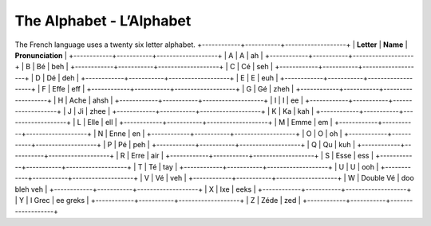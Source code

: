The Alphabet - L’Alphabet
=========================
The French language uses a twenty six letter alphabet.
+------------+-----------+-------------------+
| **Letter** |  **Name** | **Pronunciation** |
+------------+-----------+-------------------+
|   A        |     A     |        ah         |
+------------+-----------+-------------------+
|   B        |     Bé    |        beh        |
+------------+-----------+-------------------+
|   C        |     Cé    |        seh        |
+------------+-----------+-------------------+
|   D        |     Dé    |        deh        |
+------------+-----------+-------------------+
|   E        |     E     |        euh        |
+------------+-----------+-------------------+
|   F        |    Effe   |        eff        |
+------------+-----------+-------------------+
|   G        |     Gé    |        zheh       |
+------------+-----------+-------------------+
|   H        |    Ache   |        ahsh       |
+------------+-----------+-------------------+
|   I        |     I     |        ee         |
+------------+-----------+-------------------+
|   J        |     Ji    |        zhee       |
+------------+-----------+-------------------+
|   K        |     Ka    |        kah        |
+------------+-----------+-------------------+
|   L        |    Elle   |        ell        |
+------------+-----------+-------------------+
|   M        |    Emme   |        em         |
+------------+-----------+-------------------+
|   N        |    Enne   |        en         |
+------------+-----------+-------------------+
|   O        |     O     |        oh         |
+------------+-----------+-------------------+
|   P        |     Pé    |        peh        |
+------------+-----------+-------------------+
|   Q        |     Qu    |        kuh        |
+------------+-----------+-------------------+
|   R        |    Erre   |        air        |
+------------+-----------+-------------------+
|   S        |    Esse   |        ess        |
+------------+-----------+-------------------+
|   T        |     Té    |        tay        |
+------------+-----------+-------------------+
|   U        |     U     |        ooh        |
+------------+-----------+-------------------+
|   V        |     Vé    |        veh        |
+------------+-----------+-------------------+
|   W        | Double Vé |    doo bleh veh   |
+------------+-----------+-------------------+
|   X        |    Ixe    |        eeks       |
+------------+-----------+-------------------+
|   Y        |   I Grec  |      ee greks     |
+------------+-----------+-------------------+
|   Z        |    Zéde   |        zed        |
+------------+-----------+-------------------+
